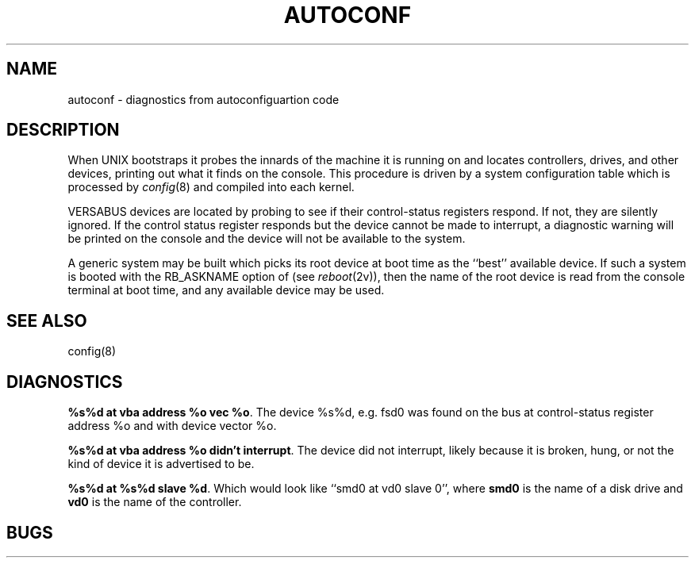 .\" Copyright (c) 1986 Regents of the University of California.
.\" All rights reserved.  The Berkeley software License Agreement
.\" specifies the terms and conditions for redistribution.
.\"
.\"	@(#)autoconf.4	6.1 (Berkeley) %G%
.\"
.TH AUTOCONF 4 ""
.UC 7
.SH NAME
autoconf \- diagnostics from autoconfiguartion code
.SH DESCRIPTION
When UNIX bootstraps it probes the innards of the machine it is running
on and locates controllers, drives, and other devices, printing out
what it finds on the console.  This procedure is driven by a system
configuration table which is processed by
.IR config (8)
and compiled into each kernel.
.PP
VERSABUS devices are located by probing to see if their control-status
registers respond.  If not, they are silently ignored.  If the control
status register responds but the device cannot be made to interrupt,
a diagnostic warning will be printed on the console and the device
will not be available to the system.
.PP
A generic system may be built which picks its root device at boot time
as the ``best'' available device.
If such a system is booted with the RB_ASKNAME option of (see
.IR reboot (2v)),
then the name of the root device is read from the console terminal at boot
time, and any available device may be used.
.SH SEE ALSO
config(8)
.SH DIAGNOSTICS
.PP
\fB%s%d at vba address %o vec %o\fR.  The device %s%d, e.g. fsd0
was found on the bus at control-status register address %o and with
device vector %o.
.PP
\fB%s%d at vba address %o didn't interrupt\fR.  The device did not interrupt,
likely because it is broken, hung, or not the kind of device it is advertised
to be.
.PP
\fB%s%d at %s%d slave %d\fR.
Which would look like ``smd0 at vd0 slave 0'',
where \fBsmd0\fR is the name of a disk drive and \fBvd0\fR is the name
of the controller.
.SH BUGS
